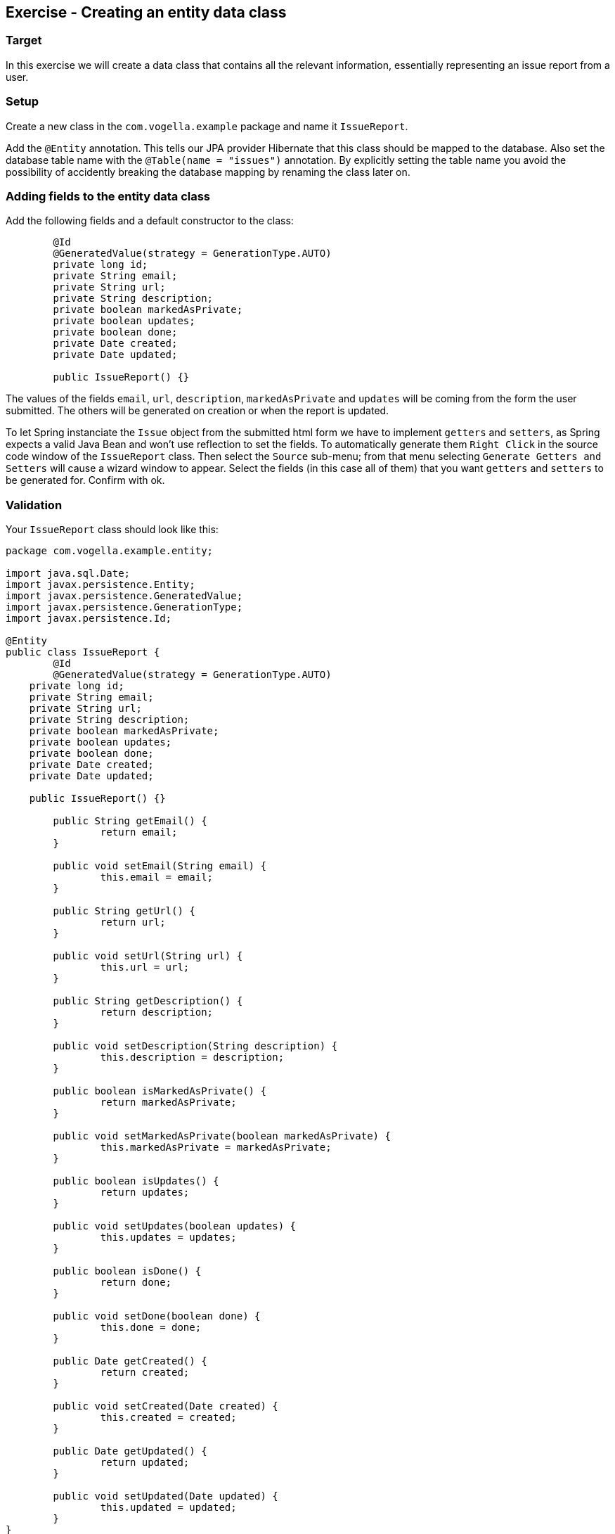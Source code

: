 == Exercise - Creating an entity data class

=== Target
In this exercise we will create a data class that contains all the relevant information, essentially representing an issue report from a user. 

=== Setup
Create a new class in the `com.vogella.example` package and name it `IssueReport`.

Add the `@Entity` annotation. 
This tells our JPA provider Hibernate that this class should be mapped to the database.
Also set the database table name with the `@Table(name = "issues")` annotation.
By explicitly setting the table name you avoid the possibility of accidently breaking the database mapping by renaming the class later on.

=== Adding fields to the entity data class

Add the following fields and a default constructor to the class:

[source, java]
----
	@Id
	@GeneratedValue(strategy = GenerationType.AUTO)
	private long id;
	private String email;
	private String url;
	private String description;
	private boolean markedAsPrivate;
	private boolean updates;
	private boolean done;
	private Date created;
	private Date updated;
	
	public IssueReport() {}
----

The values of the fields `email`, `url`, `description`, `markedAsPrivate` and `updates` will be coming from the form the user submitted. 
The others will be generated on creation or when the report is updated.

To let Spring instanciate the `Issue` object from the submitted html form we have to implement `getters` and `setters`, as Spring expects a valid Java Bean and won't use reflection to set the fields.
To automatically generate them `Right Click` in the source code window of the `IssueReport` class. Then select the `Source` sub-menu; from that menu selecting `Generate Getters and Setters` will cause a wizard window to appear. 
Select the fields (in this case all of them) that you want `getters` and `setters` to be generated for. 
Confirm with ok.


=== Validation

Your `IssueReport` class should look like this:

[source, java]
----
package com.vogella.example.entity;

import java.sql.Date;
import javax.persistence.Entity;
import javax.persistence.GeneratedValue;
import javax.persistence.GenerationType;
import javax.persistence.Id;

@Entity
public class IssueReport {
	@Id
	@GeneratedValue(strategy = GenerationType.AUTO)
    private long id;
    private String email;
    private String url;
    private String description;
    private boolean markedAsPrivate;
    private boolean updates;
    private boolean done;
    private Date created;
    private Date updated;

    public IssueReport() {}

	public String getEmail() {
		return email;
	}

	public void setEmail(String email) {
		this.email = email;
	}

	public String getUrl() {
		return url;
	}

	public void setUrl(String url) {
		this.url = url;
	}

	public String getDescription() {
		return description;
	}

	public void setDescription(String description) {
		this.description = description;
	}

	public boolean isMarkedAsPrivate() {
		return markedAsPrivate;
	}

	public void setMarkedAsPrivate(boolean markedAsPrivate) {
		this.markedAsPrivate = markedAsPrivate;
	}

	public boolean isUpdates() {
		return updates;
	}

	public void setUpdates(boolean updates) {
		this.updates = updates;
	}

	public boolean isDone() {
		return done;
	}

	public void setDone(boolean done) {
		this.done = done;
	}

	public Date getCreated() {
		return created;
	}

	public void setCreated(Date created) {
		this.created = created;
	}

	public Date getUpdated() {
		return updated;
	}

	public void setUpdated(Date updated) {
		this.updated = updated;
	}
}

----

